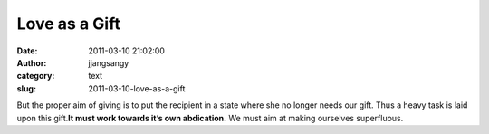 Love as a Gift
##############
:date: 2011-03-10 21:02:00
:author: jjangsangy
:category: text
:slug: 2011-03-10-love-as-a-gift

But the proper aim of giving is to put the recipient in a state where
she no longer needs our gift. Thus a heavy task is laid upon this
gift.\ **It must work towards it’s own abdication.** We must aim at
making ourselves superfluous.
